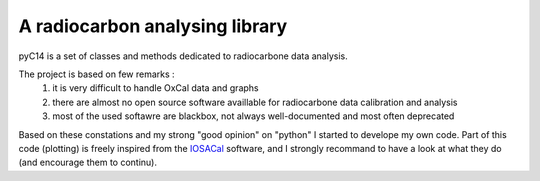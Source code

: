 A radiocarbon analysing library
-------------------------------

pyC14 is a set of classes and methods dedicated to radiocarbone data analysis.

The project is based on few remarks :
 1. it is very difficult to handle OxCal data and graphs
 2. there are almost no open source software availlable for radiocarbone data calibration and analysis
 3. most of the used softawre are blackbox, not always well-documented and most often deprecated

Based on these constations and my strong "good opinion" on "python" I started to develope my own code.
Part of this code (plotting) is freely inspired from 
the `IOSACal </http://c14.iosa.it/en/latest/#>`_ software, and 
I strongly recommand to have a look at what they do (and 
encourage them to continu).